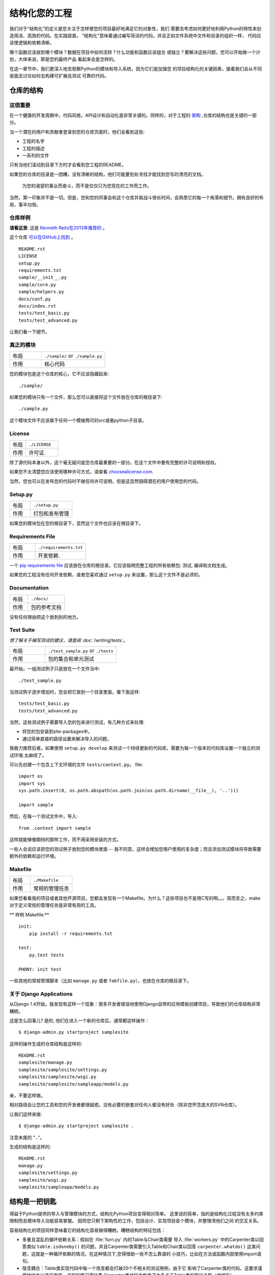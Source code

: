 

########################
结构化您的工程
########################

.. image:: https://farm5.staticflickr.com/4203/33907151224_0574e7dfc2_k_d.jpg

我们对于“结构化”的定义是您关注于怎样使您的项目最好地满足它的对象性，我们
需要去考虑如何更好地利用Python的特性来创造简洁、高效的代码。在实践层面，
“结构化”意味着通过编写简洁的代码，并且正如文件系统中文件和目录的组织一样，
代码应该使逻辑和依赖清晰。

哪个函数应该放到哪个模块？数据在项目中如何流转？什么功能和函数应该组合
或独立？要解决这些问题，您可以开始做一个计划，大体来说，即是您的最终产品
看起来会是怎样的。

在这一章节中，我们更深入地去观察Python的模块和导入系统，因为它们是加强您
的项目结构化的关键因素，接着我们会从不同层面去讨论如何去构建可扩展且测试
可靠的代码。


***************************
仓库的结构
***************************

这很重要
:::::::::::::::

在一个健康的开发周期中，代码风格，API设计和自动化是非常关键的。同样的，对于工程的 `架构 <http://www.amazon.com/gp/product/1257638017/ref=as_li_ss_tl?ie=UTF8&tag=bookforkind-20&linkCode=as2&camp=1789&creative=39095&creativeASIN=1257638017>`_ ,仓库的结构也是关键的一部分。

当一个潜在的用户和贡献者登录到您的仓库页面时，他们会看到这些:

-  工程的名字
-  工程的描述
-  一系列的文件

只有当他们滚动到目录下方时才会看到您工程的README。

如果您的仓库的目录是一团糟，没有清晰的结构，他们可能要到处寻找才能找到您写的漂亮的文档。

    为您的渴望的事业而奋斗，而不是仅仅只为您现在的工作而工作。

当然，第一印象并不是一切。但是，您和您的同事会和这个仓库并肩战斗很长时间，会熟悉它的每一个角落和细节。拥有良好的布局，事半功倍。

仓库样例
:::::::::::::::::

**请看这里**: 这是 `Kenneth Reitz在2013年推荐的 <https://www.kennethreitz.org/essays/repository-structure-and-python>`_ 。

这个仓库 `可以在GitHub上找到 <https://github.com/kennethreitz/samplemod>`__ 。

::

    README.rst
    LICENSE
    setup.py
    requirements.txt
    sample/__init__.py
    sample/core.py
    sample/helpers.py
    docs/conf.py
    docs/index.rst
    tests/test_basic.py
    tests/test_advanced.py

让我们看一下细节。

真正的模块
:::::::::::::::::

.. csv-table::
   :widths: 20, 40

   "布局", "``./sample/`` or ``./sample.py``"
   "作用", "核心代码"


您的模块包是这个仓库的核心，它不应该隐藏起来:

::

    ./sample/

如果您的模块只有一个文件，那么您可以直接将这个文件放在仓库的根目录下:

::

    ./sample.py

这个模块文件不应该属于任何一个模棱两可的src或者python子目录。

License
:::::::


.. csv-table::
   :widths: 20, 40

   "布局", "``./LICENSE``"
   "作用", "许可证."

除了源代码本身以外，这个毫无疑问是您仓库最重要的一部分。在这个文件中要有完整的许可说明和授权。

如果您不太清楚您应该使用哪种许可方式，请查看 `choosealicense.com <http://choosealicense.com>`_.

当然，您也可以在发布您的代码时不做任何许可说明，但是这显然阻碍潜在的用户使用您的代码。

Setup.py
::::::::

.. csv-table::
   :widths: 20, 40

   "布局", "``./setup.py``"
   "作用", "打包和发布管理"


如果您的模块包在您的根目录下，显然这个文件也应该在根目录下。

Requirements File
:::::::::::::::::

.. csv-table::
   :widths: 20, 40

   "布局", "``./requirements.txt``"
   "作用", "开发依赖."


一个 `pip requirements file <https://pip.pypa.io/en/stable/user_guide/#requirements-files>`__ 应该放在仓库的根目录。它应该指明完整工程的所有依赖包: 测试, 编译和文档生成。

如果您的工程没有任何开发依赖，或者您喜欢通过 ``setup.py`` 来设置，那么这个文件不是必须的。

Documentation
:::::::::::::


.. csv-table::
   :widths: 20, 40

   "布局", "``./docs/``"
   "作用", "包的参考文档"

没有任何理由把这个放到别的地方。

Test Suite
::::::::::


*想了解关于编写测试的建议，请查阅* :doc:`/writing/tests`。

.. csv-table::
   :widths: 20, 40

   "布局", "``./test_sample.py`` or ``./tests``"
   "作用", "包的集合和单元测试"

最开始，一组测试例子只是放在一个文件当中:

::

    ./test_sample.py

当测试例子逐步增加时，您会把它放到一个目录里面，像下面这样:

::

    tests/test_basic.py
    tests/test_advanced.py

当然，这些测试例子需要导入您的包来进行测试，有几种方式来处理:

-  将您的包安装到site-packages中。
-  通过简单直接的路径设置来解决导入的问题。

我极力推荐后者。如果使用 ``setup.py develop`` 来测试一个持续更新的代码库，需要为每一个版本的代码库设置一个独立的测试环境.太麻烦了。

可以先创建一个包含上下文环境的文件 ``tests/context.py``。
file:

::

    import os
    import sys
    sys.path.insert(0, os.path.abspath(os.path.join(os.path.dirname(__file__), '..')))

    import sample

然后，在每一个测试文件中，导入:

::

    from .context import sample

这样就能够像期待的那样工作，而不用采用安装的方式。

一些人会说应该把您的测试例子放到您的模块里面 -- 我不同意。这样会增加您用户使用的复杂度；而且添加测试模块将导致需要额外的依赖和运行环境。

Makefile
::::::::


.. csv-table::
   :widths: 20, 40

   "布局", "``./Makefile``"
   "作用", "常规的管理任务"


如果您看看我的项目或者其他开源项目，您都会发现有一个Makefile。为什么？这些项目也不是用C写的啊。。。简而言之，make对于定义常规的管理任务是非常有用的工具。

** 样例 Makefile:**

::

    init:
        pip install -r requirements.txt

    test:
        py.test tests
    
    PHONY: init test

一些其他的常规管理脚本（比如 ``manage.py`` 或者 ``fabfile.py``），也放在仓库的根目录下。


关于 Django Applications
:::::::::::::::::::::::::::::

从Django 1.4开始，我发现有这样一个现象：很多开发者错误地使用Django自带的应用模板创建项目，导致他们的仓库结构非常糟糕。

这是怎么回事儿? 是的, 他们在进入一个新的仓库后，通常都这样操作：

::

    $ django-admin.py startproject samplesite

这样的操作生成的仓库结构是这样的:

::

    README.rst
    samplesite/manage.py
    samplesite/samplesite/settings.py
    samplesite/samplesite/wsgi.py
    samplesite/samplesite/sampleapp/models.py

亲，不要这样做。

相对路径会让您的工具和您的开发者都很疑惑。没有必要的嵌套对任何人都没有好处（除非您怀念庞大的SVN仓库）。

让我们这样来做:

::

    $ django-admin.py startproject samplesite .

注意末尾的 "``.``"。

生成的结构是这样的:

::

    README.rst
    manage.py
    samplesite/settings.py
    samplesite/wsgi.py
    samplesite/sampleapp/models.py


************************
结构是一把钥匙
************************

得益于Python提供的导入与管理模块的方式，结构化Python项目变得相对简单。
这里说的简单，指的是结构化过程没有太多约束限制而且模块导入功能容易掌握。
因而您只剩下架构性的工作，包括设计、实现项目各个模块，并整理清他们之间
的交互关系。

容易结构化的项目同样意味着它的结构化容易做得糟糕。糟糕结构的特征包括：

- 多重且混乱的循环依赖关系：假如在 :file:`furn.py` 内的Table与Chair类需要
  导入 :file:`workers.py` 中的Carpenter类以回答类似 ``table.isdoneby()``
  的问题，并且Carpenter类需要引入Table和Chair类以回答 ``carpenter.whatdo()``
  这类问题，这就是一种循环依赖的情况。在这种情况下,您得借助一些不怎么靠谱的
  小技巧，比如在方法或函数内部使用import语句。
  
- 隐含耦合：Table类实现代码中每一个改变都会打破20个不相关的测试用例，由于它
  影响了Carpenter类的代码，这要求谨慎地操作以适应改变。这样的情况意味着
  Carpenter类代码中包含了太多关于Table类的假设关联（或相反）。

- 大量使用全局变量或上下文：如果Table和Carpenter类使用不仅能被修改而且能被
  不同引用修改的全局变量，而不是明确地传递 ``(height, width, type, wood)``
  变量。您就需要彻底检查全局变量的所有入口，来理解到为什么一个长方形桌子变
  成了正方形，最后发现远程的模板代码修改了这份上下文，弄错了桌子尺寸规格的
  定义。
  
- 面条式代码 (Spaghetti code) ：多页嵌套的if语句与for循环，包含大量复制-粘贴
  的过程代码，且没有合适的分割——这样的代码被称为面条式代码。Python中有意思
  的缩进排版(最具争议的特性之一)使面条式代码很难维持。所以好消息是您也许不
  会经常看到这种面条式代码。

- Python中更可能出现混沌代码：这类代码包含上百段相似的逻辑碎片，通常是缺乏
  合适结构的类或对象，如果您始终弄不清手头上的任务应该使用FurnitureTable，
  AssetTable还是Table，甚至TableNew，也许您已经陷入了混沌代码中。


*******
模块
*******

Python模块是最主要的抽象层之一，并且很可能是最自然的一个。抽象层允许将代码分为
不同部分，每个部分包含相关的数据与功能。

例如在项目中，一层控制用户操作相关接口，另一层处理底层数据操作。最自然分开这两
层的方式是，在一份文件里重组所有功能接口，并将所有底层操作封装到另一个文件中。
这种情况下，接口文件需要导入封装底层操作的文件，可通过 ``import`` 和 
``from ... import`` 语句完成。一旦您使用 `import` 语句，就可以使用这个模块。
既可以是内置的模块包括 `os` 和 `sys`，也可以是已经安装的第三方的模块，或者项目
内部的模块。

为遵守风格指南中的规定，模块名称要短、使用小写，并避免使用特殊符号，比如点(.)
和问号(?)。如 :file:`my.spam.py` 这样的名字是必须不能用的！该方式命名将妨碍
Python的模块查找功能。就 `my.spam.py` 来说，Python 认为需要在 :file:`my` 文件夹
中找到 :file:`spam.py` 文件，实际并不是这样。这个例子 
`example <http://docs.python.org/tutorial/modules.html#packages>`_ 展示了点表示
法应该如何在Python文件中使用。如果愿意您可以将模块命名为 :file:`my_spam.py`，
不过并不推荐在模块名中使用下划线。但是，在模块名称中使用其他字符（空格或连字号）
将阻止导入（-是减法运算符），因此请尽量保持模块名称简单，以无需分开单词。 
最重要的是，不要使用下划线命名空间，而是使用子模块。

.. code-block:: python

  # OK
  import library.plugin.foo
  # not OK
  import library.foo_plugin

除了以上的命名限制外，Python文件成为模块没有其他特殊的要求，但为了合理地使用这
个观念并避免问题，您需要理解import的原理机制。具体来说，``import modu`` 语句将
寻找合适的文件，即调用目录下的 :file:`modu.py` 文件（如果该文件存在）。如果没有
找到这份文件，Python解释器递归地在 "PYTHONPATH" 环境变量中查找该文件，如果仍没
有找到，将抛出ImportError异常。

一旦找到 :file:`modu.py`，Python解释器将在隔离的作用域内执行这个模块。所有顶层
语句都会被执行，包括其他的引用。方法与类的定义将会存储到模块的字典中。然后，这个
模块的变量、方法和类通过命名空间暴露给调用方，这是Python中特别有用和强大的核心概念。

在很多其他语言中，``include file`` 指令被预处理器用来获取文件里的所有代码并‘复制’
到调用方的代码中。Python则不一样：include代码被独立放在模块命名空间里，这意味着您
一般不需要担心include的代码可能造成不好的影响，例如重载同名方法。


也可以使用import语句的特殊形式 ``from modu import *`` 模拟更标准的行为。但 ``import *`` 通常
被认为是不好的做法。**使用** ``from modu import *`` **的代码较难阅读而且依赖独立性不足**。
使用 ``from modu import func`` 能精确定位您想导入的方法并将其放到本地命名空间中。
比 ``from modu import *`` 要好些，因为它明确地指明往本地命名空间中导入了什么方法，它和
``import modu`` 相比唯一的优点是之后使用方法时可以少打点儿字。


**差**

.. code-block:: python

    [...]
    from modu import *
    [...]
    x = sqrt(4)  # sqrt是模块modu的一部分么？或是内建函数么？上文定义了么？

**稍好**

.. code-block:: python

    from modu import sqrt
    [...]
    x = sqrt(4)  # 如果在import语句与这条语句之间，sqrt没有被重复定义，它也许是模块modu的一部分。

**最好的做法**

.. code-block:: python

    import modu
    [...]
    x = modu.sqrt(4)  # sqrt显然是属于模块modu的。

在 :ref:`code_style` 章节中提到，可读性是Python最主要的特性之一。可读性意味着避免
无用且重复的文本和混乱的结构，因而需要花费一些努力以实现一定程度的简洁。但不能
过份简洁而导致简短晦涩。除了简单的单文件项目外，其他项目需要能够明确指出类和方法
的出处，例如使用 ``modu.func`` 语句，这将显著提升代码的可读性和易理解性。


********
包
********

Python提供非常简单的包管理系统，即简单地将模块管理机制扩展到一个目录上(目录扩
展为包)。

任意包含 :file:`__init__.py` 文件的目录都被认为是一个Python包。导入一个包里不同
模块的方式和普通的导入模块方式相似，特别的地方是 :file:`__init__.py` 文件将集合
所有包范围内的定义。

:file:`pack/` 目录下的 :file:`modu.py` 文件通过 ``import pack.modu`` 语句导入。
该语句会在 :file:`pack` 目录下寻找 :file:`__init__.py` 文件，并执行其中所有顶层
语句。以上操作之后，:file:`modu.py` 内定义的所有变量、方法和类在pack.modu命名空
间中均可看到。

一个常见的问题是往 :file:`__init__.py` 中加了过多代码，随着项目的复杂度增长，
目录结构越来越深，子包和更深嵌套的子包可能会出现。在这种情况下，导入多层嵌套
的子包中的某个部件需要执行所有通过路径里碰到的 :file:`__init__.py` 文件。如果
包内的模块和子包没有代码共享的需求，使用空白的 :file:`__init__.py` 文件是正常
甚至好的做法。

最后，导入深层嵌套的包可用这个方便的语法：``import very.deep.module as mod``。
该语法允许使用 `mod` 替代冗长的 ``very.deep.module``。


***************************
面向对象编程
***************************

Python有时被描述为面向对象编程的语言，这多少是个需要澄清的误导。在Python中
一切都是对象，并且能按对象的方式处理。这么说的意思是，例如函数是一等对象。
函数、类、字符串乃至类型都是Python对象：与其他对象一样，他们有类型，能作为
函数参数传递，并且还可能有自己的方法和属性。这样理解的话，Python是一种面向
对象语言。

然而，与Java不同的是，Python并没有将面向对象编程作为最主要的编程范式。非面向
对象的Python项目(比如，使用较少甚至不使用类定义，类继承，或其它面向对象编程的
机制)也是完全可行的。

此外在 模块_ 章节里曾提到，Python管理模块与命名空间的方式提供给开发者一个自然
的方式以实现抽象层的封装和分离，这是使用面向对象最常见的原因。因而，如果业务逻辑
没有要求，Python开发者有更多自由去选择不使用面向对象。

在一些情况下，需要避免不必要的面向对象。当我们想要将状态与功能结合起来，使用
标准类定义是有效的。但正如函数式编程所讨论的那个问题，函数式的“变量”状态与类的
状态并不相同。

在某些架构中，典型代表是web应用，大量Python进程实例被产生以响应可能同时到达的
外部请求。在这种情况下，在实例化对象内保持某些状态，即保持某些环境静态信息，
容易出现并发问题或竞态条件。有时候在对象状态的初始化(通常通过 ``__init__()``
方法实现)和在其方法中使用该状态之间，环境发生了变化，保留的状态可能已经过时。
举个例子，某个请求将对象加载到内存中并标记它为已读。如果同时另一个请求要删除
这个对象，删除操作可能刚好发生在第一个请求加载完该对象之后，结果就是第一个请
求标记了一个已经被删除的对象为已读。

这些问题使我们产生一个想法：使用无状态的函数是一种更好的编程范式。另一种建议
是尽量使用隐式上下文和副作用较小的函数与程序。函数的隐式上下文由函数内部访问
到的所有全局变量与持久层对象组成。副作用即函数可能使其隐式上下文发生改变。如
果函数保存或删除全局变量或持久层中数据，这种行为称为副作用。


把有隐式上下文和副作用的函数与仅包含逻辑的函数(纯函数)谨慎地区分开来，会带来
以下好处：

- 纯函数的结果是确定的：给定一个输入，输出总是固定相同。
  
- 当需要重构或优化时，纯函数更易于更改或替换。

- 纯函数更容易做单元测试：很少需要复杂的上下文配置和之后的数据清除工作。
  
- 纯函数更容易操作、修饰和分发。

总之，对于某些架构而言，纯函数比类和对象在构建模块时更有效率，因为他们没有任何
上下文和副作用。但显然在很多情况下，面向对象编程是有用甚至必要的。例如图形桌面
应用或游戏的开发过程中，操作的元素(窗口、按钮、角色、车辆)在计算机内存里拥有相
对较长的生命周期。


**********
装饰器
**********

Python语言提供一个简单而强大的语法: '装饰器'。装饰器是一个函数或类，它可以
包装(或装饰)一个函数或方法。被 '装饰' 的函数或方法会替换原来的函数或方法。
由于在Python中函数是一等对象，它也可以被 '手动操作'，但是使用@decorators
语法更清晰，因此首选这种方式。

.. code-block:: python

    def foo():
        # 实现语句

    def decorator(func):
        # 操作func语句
        return func

    foo = decorator(foo)  # 手动装饰

    @decorator
    def bar():
        # 实现语句
    # bar()被装饰了

这个机制对于分离概念和避免外部不相关逻辑“污染”主要逻辑很有用处。
`记忆化 <https://en.wikipedia.org/wiki/Memoization#Overview>` 或缓存就是一个很
好的使用装饰器的例子：您需要在table中储存一个耗时函数的结果，并且下次能直接
使用该结果，而不是再计算一次。这显然不属于函数的逻辑部分。


****************
上下文管理器
****************

上下文管理器是一个Python对象，为操作提供了额外的上下文信息。 这种额外的信息，
在使用 ``with`` 语句初始化上下文，以及完成 ``with`` 块中的所有代码时，采用可调用的形式。 
这里展示了使用上下文管理器的为人熟知的示例，打开文件：

.. code-block:: python

    with open('file.txt') as f:
        contents = f.read()

任何熟悉这种模式的人都知道以这种形式调用 ``open`` 能确保 ``f` 的 ``close`` 方法会在某个时候被调用。
这样可以减少开发人员的认知负担，并使代码更容易阅读。

实现这个功能有两种简单的方法：使用类或使用生成器。 让我们自己实现上面的功能，以使用类方式开始：

.. code-block:: python

    class CustomOpen(object):
        def __init__(self, filename):
            self.file = open(filename)

        def __enter__(self):
            return self.file

        def __exit__(self, ctx_type, ctx_value, ctx_traceback):
            self.file.close()

    with CustomOpen('file') as f:
        contents = f.read()

这只是一个常规的Python对象，它有两个由 ``with`` 语句使用的额外方法。 
CustomOpen 首先被实例化，然后调用它的`__enter__``方法，而且 ``__enter__`` 的返回值在
``as f`` 语句中被赋给 ``f`` 。 当 ``with`` 块中的内容执行完后，会调用 `__exit__`` 方法。

而生成器方式使用了Python自带的
`contextlib <https://docs.python.org/3/library/contextlib.html>`_:

.. code-block:: python

    from contextlib import contextmanager

    @contextmanager
    def custom_open(filename):
        f = open(filename)
        try:
            yield f
        finally:
            f.close()

    with custom_open('file') as f:
        contents = f.read()

这与上面的类示例道理相通，尽管它更简洁。``custom_open`` 函数一直运行到 ``yield`` 语句。
然后它将控制权返回给 ``with`` 语句，然后在 ``as f`` 部分将yield的 `f` 赋值给f。 
``finally`` 确保不论 ``with`` 中是否发生异常， ``close()`` 都会被调用。

由于这两种方法都是一样的，所以我们应该遵循Python之禅来决定何时使用哪种。
如果封装的逻辑量很大，则类的方法可能会更好。 而对于处理简单操作的情况，函数方法可能会更好。


**************
动态类型
**************

Python是动态类型语言，这意味着变量并没有固定的类型。实际上，Python 中的变量和其他
语言有很大的不同，特别是静态类型语言。变量并不是计算机内存中被写入的某个值，它们
只是指向内存的 ‘标签’ 或 ‘名称’ 。因此可能存在这样的情况，变量 'a' 先代表值1，然后变成
字符串 'a string' , 然后又变为指向一个函数。

Python 的动态类型常被认为是它的缺点，的确这个特性会导致复杂度提升和难以调试的代码。
命名为 'a' 的变量可能是各种类型，开发人员或维护人员需要在代码中追踪命名，以保证它
没有被设置到毫不相关的对象上。

这里有些避免发生类似问题的参考方法：

- 避免对不同类型的对象使用同一个变量名

**差**

.. code-block:: python

    a = 1
    a = 'a string'
    def a():
        pass  # 实现代码

**好**

.. code-block:: python

    count = 1
    msg = 'a string'
    def func():
        pass  # 实现代码

使用简短的函数或方法能降低对不相关对象使用同一个名称的风险。即使是相关的不同
类型的对象，也更建议使用不同命名：

**差**

.. code-block:: python

    items = 'a b c d'  # 首先指向字符串...
    items = items.split(' ')  # ...变为列表
    items = set(items)  # ...再变为集合

重复使用命名对效率并没有提升：赋值时无论如何都要创建新的对象。然而随着复杂度的
提升，赋值语句被其他代码包括 'if' 分支和循环分开，使得更难查明指定变量的类型。
在某些代码的做法中，例如函数编程，推荐的是从不重复对同一个变量命名赋值。Java
内的实现方式是使用 'final' 关键字。Python并没有 'final' 关键字而且这与它的哲学
相悖。尽管如此，避免给同一个变量命名重复赋值仍是是个好的做法，并且有助于掌握
可变与不可变类型的概念。


***************************
可变和不可变类型
***************************

Python提供两种内置或用户定义的类型。可变类型允许内容的内部修改。典型的动态类型
包括列表与字典：列表都有可变方法，如 :py:meth:`list.append` 和 :py:meth:`list.pop`，
并且能就地修改。字典也是一样。不可变类型没有修改自身内容的方法。比如，赋值为整数
6的变量 x 并没有 "自增" 方法，如果需要计算 x + 1，必须创建另一个整数变量并给其命名。

.. code-block:: python

    my_list = [1, 2, 3]
    my_list[0] = 4
    print my_list  # [4, 2, 3] <- 原列表改变了

    x = 6
    x = x + 1  # x 变量是一个新的变量


这种差异导致的一个后果就是，可变类型是不 '稳定 '的，因而不能作为字典的键使用。合理地
使用可变类型与不可变类型有助于阐明代码的意图。例如与列表相似的不可变类型是元组，
创建方式为 ``(1, 2)``。元组本身是不可修改的，若里面所有元素都是不可变类型，则能作为字典的键使用。

Python 中一个可能会让初学者惊讶的特性是：字符串是不可变类型。这意味着, 
在从字符串的各个部分构造字符串时, 将每个部分追加到字符串上是效率低下的,
因为在每次追加时都会复制字符串的全部内容。
反之，将每一部分放到一个可变列表里，需要使用字符串时再粘合 (``join``) 起来的做法更高效。
列表推导通常是最快且最地道的方式来完成此目的。


**差**

.. code-block:: python

    # 创建将0到19连接起来的字符串 (例 "012..1819")
    nums = ""
    for n in range(20):
        nums += str(n)   # 慢且低效
    print nums

**更好**

.. code-block:: python

    # 创建将0到19连接起来的字符串 (例 "012..1819")
    nums = []
    for n in range(20):
        nums.append(str(n))
    print "".join(nums)  # 更高效

**最好**

.. code-block:: python

    # 创建将0到19连接起来的字符串 (例 "012..1819")
    nums = [str(n) for n in range(20)]
    print "".join(nums)


最后关于字符串的说明的一点是，使用 ``join()`` 并不总是最好的选择。比如当用预先
确定数量的字符串创建一个新的字符串时，使用加法操作符确实更快，但在上文提到的情况
下或添加到已存在字符串的情况下，使用 ``join()`` 是更好的选择。

.. code-block:: python

    foo = 'foo'
    bar = 'bar'

    foobar = foo + bar  # 好的做法
    foo += 'ooo'  # 不好的做法, 应该这么做:
    foo = ''.join([foo, 'ooo'])

.. note::
    
	除了 :py:meth:`str.join` 和 ``+``，您也可以使用 :ref:`% <python:string-formatting>` 
	格式运算符来连接确定数量的字符串，但 :pep:`3101` 建议使用 :py:meth:`str.format`
	替代 ``%`` 操作符。
	
	
.. code-block:: python

    foo = 'foo'
    bar = 'bar'

    foobar = '%s%s' % (foo, bar) # 可行
    foobar = '{0}{1}'.format(foo, bar) # 更好
    foobar = '{foo}{bar}'.format(foo=foo, bar=bar) # 最好


************************
提供依赖关系
************************


*******
Runners
*******


***************
更多阅读
***************

- http://docs.python.org/3/library/
- https://diveintopython3.net/
